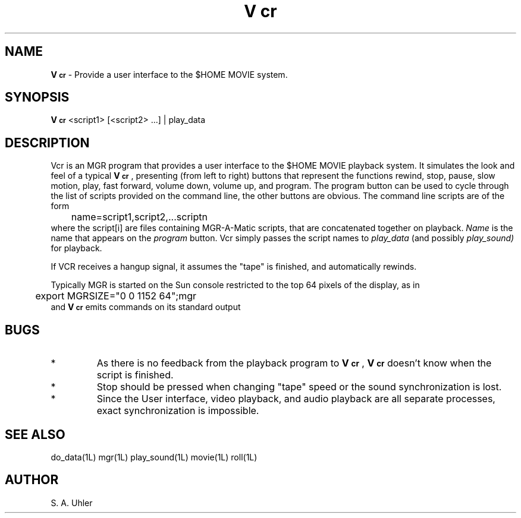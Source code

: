 .ds v \fBV\s-2cr\s+2\fP
.TH \*v 1L "April 30, 1990"
.SH NAME
\*v \- Provide a user interface to the $HOME MOVIE system.
.SH SYNOPSIS
\*v
<script1> [<script2> ...] | play_data
.SH DESCRIPTION
Vcr
is an MGR
program that provides a user interface to the
$HOME MOVIE
playback system.
It simulates the look and feel of a typical \*v, presenting (from left to right)
buttons that represent the functions
rewind, stop, pause, slow motion, play, fast forward, volume down, 
volume up, and program.
The program button can be used to cycle through the list of scripts
provided on the command line, the other buttons are obvious.
The command line scripts are of the form
.br
	name=script1,script2,...scriptn
.br
where the script[i] are files containing MGR-A-Matic scripts, that are concatenated
together on playback.
.I Name
is the name that appears on the
.I program
button.
Vcr
simply passes the script names to 
.I play_data
(and possibly
.I play_sound)
for playback.
.LP
If VCR receives a hangup signal, it assumes the "tape" is finished, and
automatically rewinds.
.LP
Typically MGR is started on the Sun console restricted to the top 64 pixels
of the display, as in
.br
	export MGRSIZE="0 0 1152 64";mgr
.br
and \*v emits commands on its standard output
.SH BUGS
.TP
*
As there is no feedback from the playback program to \*v,
\*v doesn't know when the script is finished.
.TP
*
Stop should be pressed when changing "tape" speed or the sound synchronization 
is lost.
.TP
*
Since the User interface, video playback, and audio playback are all 
separate processes, exact synchronization is impossible.
.SH SEE ALSO
do_data(1L)
mgr(1L)
play_sound(1L)
movie(1L)
roll(1L)
.SH AUTHOR
S. A. Uhler
